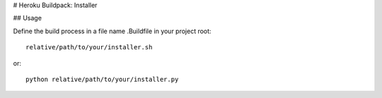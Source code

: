 # Heroku Buildpack: Installer

## Usage

Define the build process in a file name .Buildfile in your project root::

    relative/path/to/your/installer.sh

or::

    python relative/path/to/your/installer.py
